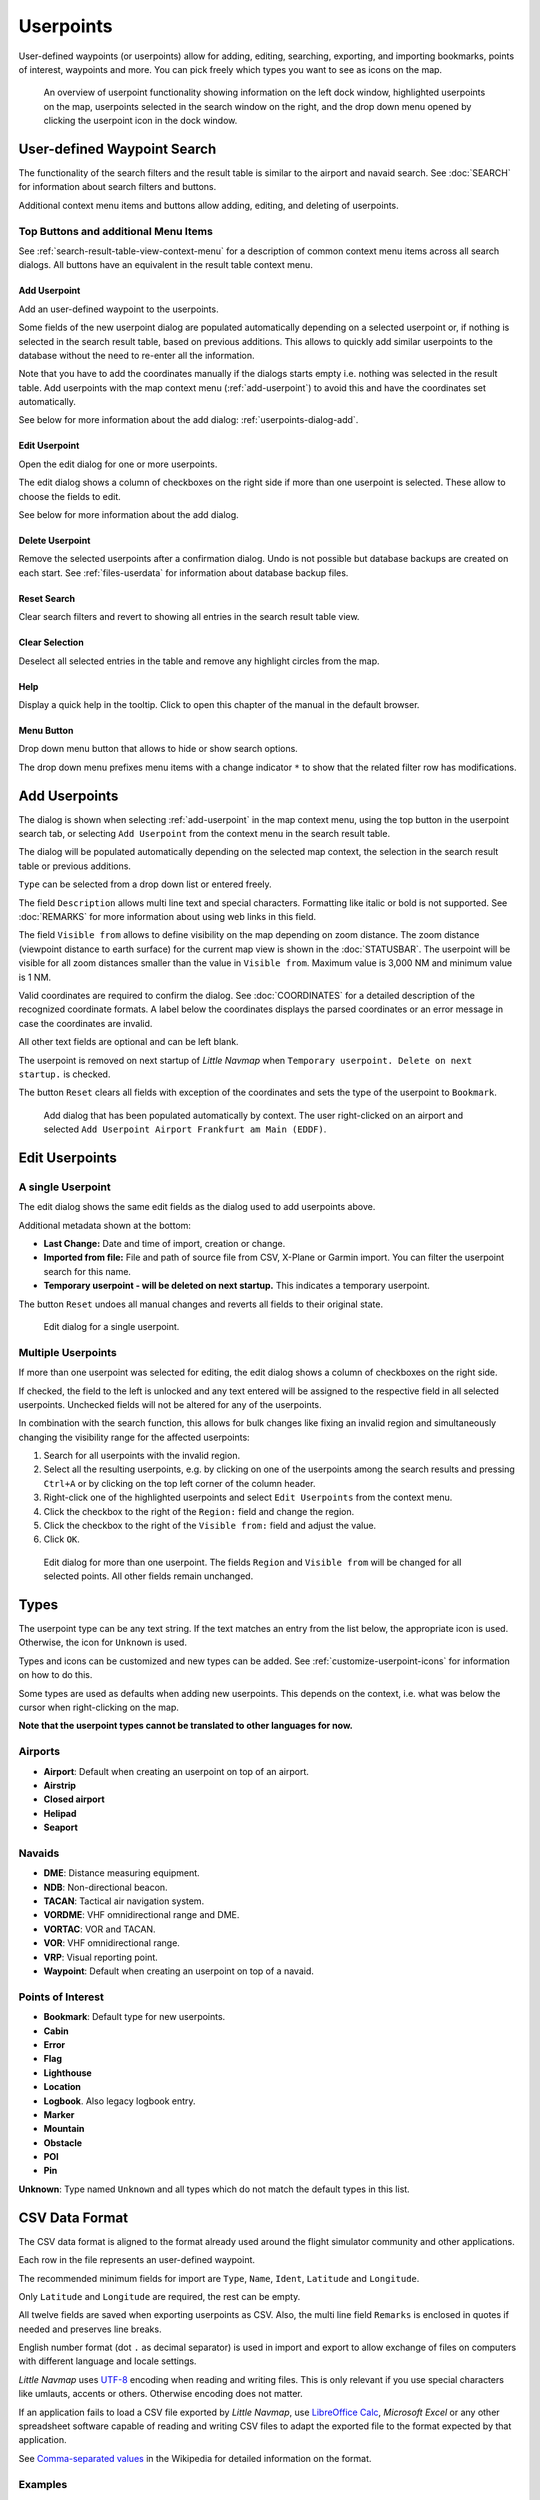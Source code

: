 Userpoints
----------------------

User-defined waypoints (or userpoints) allow for adding, editing,
searching, exporting, and importing bookmarks, points of interest,
waypoints and more. You can pick freely which types you want to see as
icons on the map.

.. figure:: ../images/userpoint_overview.jpg

        An overview of userpoint functionality showing
        information on the left dock window, highlighted userpoints on the map,
        userpoints selected in the search window on the right, and the drop down
        menu opened by clicking the userpoint icon in the dock window.

.. _userpoints-search:

User-defined Waypoint Search
~~~~~~~~~~~~~~~~~~~~~~~~~~~~~~~~~~~~~

The functionality of the search filters and the result table is similar
to the airport and navaid search. See :doc:`SEARCH`
for information about search filters and buttons.

Additional context menu items and buttons allow adding, editing, and
deleting of userpoints.

.. _userpoints-top-buttons:

Top Buttons and additional Menu Items
^^^^^^^^^^^^^^^^^^^^^^^^^^^^^^^^^^^^^^^^^^^^

See :ref:`search-result-table-view-context-menu` for a
description of common context menu items across all search dialogs. All
buttons have an equivalent in the result table context menu.

.. _userpoints-add:

|Add Userpoint| Add Userpoint
''''''''''''''''''''''''''''''''''''''''

Add an user-defined waypoint to the userpoints.

Some fields of the new userpoint dialog are populated automatically
depending on a selected userpoint or, if nothing is selected in the
search result table, based on previous additions. This allows to quickly
add similar userpoints to the database without the need to re-enter all
the information.

Note that you have to add the coordinates manually if the dialogs starts
empty i.e. nothing was selected in the result table. Add userpoints with
the map context menu (:ref:`add-userpoint`) to
avoid this and have the coordinates set automatically.

See below for more information about the add dialog: :ref:`userpoints-dialog-add`.

.. _userpoints-edit:

|Edit Userpoint| Edit Userpoint
''''''''''''''''''''''''''''''''''''''''

Open the edit dialog for one or more userpoints.

The edit dialog shows a column of checkboxes on the right side if more
than one userpoint is selected. These allow to choose the fields to
edit.

See below for more information about the add dialog.

.. _userpoints-delete:

|Delete Userpoint| Delete Userpoint
''''''''''''''''''''''''''''''''''''''''

Remove the selected userpoints after a confirmation dialog. Undo is not
possible but database backups are created on each start. See
:ref:`files-userdata` for information about database backup
files.

.. _userpoints-reset-search:

|Reset Search| Reset Search
''''''''''''''''''''''''''''''''''''''''

Clear search filters and revert to showing all entries in the search
result table view.

.. _userpoints-clear-selection:

|Clear Selection| Clear Selection
''''''''''''''''''''''''''''''''''''''''

Deselect all selected entries in the table and remove any highlight
circles from the map.

.. _userpoints-help:

|Help| Help
''''''''''''''''''''''''''''''''''''''''

Display a quick help in the tooltip. Click to open this chapter of the
manual in the default browser.

.. _userpoints-menu:

|Menu Button| Menu Button
''''''''''''''''''''''''''''''''''''''''

Drop down menu button that allows to hide or show search options.

The drop down menu prefixes menu items with a change indicator ``*`` to
show that the related filter row has modifications.

.. _userpoints-dialog-add:

Add Userpoints
~~~~~~~~~~~~~~~~~~~~~

The dialog is shown when selecting :ref:`add-userpoint` |Add Userpoint| in the map
context menu, using the top button in the userpoint search tab, or
selecting ``Add Userpoint`` from the context menu in the search result
table.

The dialog will be populated automatically depending on the selected map
context, the selection in the search result table or previous additions.

``Type`` can be selected from a drop down list or entered freely.

The field ``Description`` allows multi line text and special characters.
Formatting like italic or bold is not supported. See :doc:`REMARKS` for more information about using web links in this field.

The field ``Visible from`` allows to define visibility on the map
depending on zoom distance. The zoom distance (viewpoint distance to
earth surface) for the current map view is shown in the
:doc:`STATUSBAR`. The userpoint will be visible for
all zoom distances smaller than the value in ``Visible from``. Maximum
value is 3,000 NM and minimum value is 1 NM.

Valid coordinates are required to confirm the dialog. See :doc:`COORDINATES` for a detailed
description of the recognized coordinate formats. A label below the
coordinates displays the parsed coordinates or an error message in case
the coordinates are invalid.

All other text fields are optional and can be left blank.

The userpoint is removed on next startup of *Little Navmap* when
``Temporary userpoint. Delete on next startup.`` is checked.

The button ``Reset`` clears all fields with exception of the coordinates
and sets the type of the userpoint to ``Bookmark``.

.. figure:: ../images/userpoint_add.jpg

       Add dialog that has been populated automatically by
       context. The user right-clicked on an airport and selected
       ``Add Userpoint Airport Frankfurt am Main (EDDF)``.

.. _userpoints-dialog-edit:

Edit Userpoints
~~~~~~~~~~~~~~~~~~~~~~

A single Userpoint
^^^^^^^^^^^^^^^^^^

The edit dialog shows the same edit fields as the dialog used to add
userpoints above.

Additional metadata shown at the bottom:

-  **Last Change:** Date and time of import, creation or change.
-  **Imported from file:** File and path of source file from CSV,
   X-Plane or Garmin import. You can filter the userpoint search for
   this name.
-  **Temporary userpoint - will be deleted on next startup.** This
   indicates a temporary userpoint.

The button ``Reset`` undoes all manual changes and reverts all fields to
their original state.

.. figure:: ../images/userpoint_edit.jpg

    Edit dialog for a single userpoint.

Multiple Userpoints
^^^^^^^^^^^^^^^^^^^

If more than one userpoint was selected for editing, the edit dialog
shows a column of checkboxes on the right side.

If checked, the field to the left is unlocked and any text entered will
be assigned to the respective field in all selected userpoints.
Unchecked fields will not be altered for any of the userpoints.

In combination with the search function, this allows for bulk
changes like fixing an invalid region and simultaneously changing the
visibility range for the affected userpoints:

#. Search for all userpoints with the invalid region.
#. Select all the resulting userpoints, e.g. by clicking on one of the
   userpoints among the search results and pressing ``Ctrl+A`` or by
   clicking on the top left corner of the column header.
#. Right-click one of the highlighted userpoints and select
   ``Edit Userpoints`` from the context menu.
#. Click the checkbox to the right of the ``Region:`` field and change
   the region.
#. Click the checkbox to the right of the ``Visible from:`` field and
   adjust the value.
#. Click ``OK``.

.. figure:: ../images/userpoint_edit_bulk.jpg

     Edit dialog for more than one userpoint. The fields
     ``Region`` and ``Visible from`` will be changed for all selected points.
     All other fields remain unchanged.

.. _userpoints-types:

Types
~~~~~

The userpoint type can be any text string. If the text matches an entry
from the list below, the appropriate icon is used. Otherwise, the icon
for ``Unknown`` |Unknown| is used.

Types and icons can be customized and new types can be added. See
:ref:`customize-userpoint-icons`
for information on how to do this.

Some types are used as defaults when adding new userpoints. This depends
on the context, i.e. what was below the cursor when right-clicking on
the map.

**Note that the userpoint types cannot be translated to other languages
for now.**

Airports
^^^^^^^^

-  |Airport| **Airport**: Default when creating an userpoint on top of an airport.
-  |Airstrip| **Airstrip**
-  |Closed| **Closed airport**
-  |Helipad| **Helipad**
-  |Seaport| **Seaport**

Navaids
^^^^^^^

-  |DME| **DME**: Distance measuring equipment.
-  |NDB| **NDB**: Non-directional beacon.
-  |TACAN| **TACAN**: Tactical air navigation system.
-  |VORDME| **VORDME**: VHF omnidirectional range and DME.
-  |VORTAC| **VORTAC**: VOR and TACAN.
-  |VOR| **VOR**: VHF omnidirectional range.
-  |VRP| **VRP**: Visual reporting point.
-  |Waypoint| **Waypoint**: Default when creating an userpoint on top of
   a navaid.

Points of Interest
^^^^^^^^^^^^^^^^^^

-  |Bookmark| **Bookmark**: Default type for new userpoints.
-  |Cabin| **Cabin**
-  |Error| **Error**
-  |Flag| **Flag**
-  |Lighthouse| **Lighthouse**
-  |Location| **Location**
-  |Logbook| **Logbook**. Also legacy logbook entry.
-  |Marker| **Marker**
-  |Mountain| **Mountain**
-  |Obstacle| **Obstacle**
-  |POI| **POI**
-  |Pin| **Pin**

|Unknown| **Unknown**: Type named ``Unknown`` and all types which do not
match the default types in this list.

.. _userpoints-csv:

CSV Data Format
~~~~~~~~~~~~~~~

The CSV data format is aligned to the format already used around the
flight simulator community and other applications.

Each row in the file represents an user-defined waypoint.

The recommended minimum fields for import are ``Type``, ``Name``, ``Ident``,
``Latitude`` and ``Longitude``.

Only ``Latitude`` and ``Longitude`` are required, the rest can be empty.

All twelve fields are saved when exporting userpoints as CSV. Also, the
multi line field ``Remarks`` is enclosed in quotes if needed and
preserves line breaks.

English number format (dot ``.`` as decimal separator) is used in import
and export to allow exchange of files on computers with different
language and locale settings.

*Little Navmap* uses `UTF-8 <https://en.wikipedia.org/wiki/UTF-8>`__
encoding when reading and writing files. This is only relevant if you
use special characters like umlauts, accents or others. Otherwise
encoding does not matter.

If an application fails to load a CSV file exported by *Little Navmap*,
use `LibreOffice Calc <https://www.libreoffice.org>`__, *Microsoft
Excel* or any other spreadsheet software capable of reading and writing
CSV files to adapt the exported file to the format expected by that
application.

See `Comma-separated
values <https://en.wikipedia.org/wiki/Comma-separated_values>`__ in the
Wikipedia for detailed information on the format.

Examples
^^^^^^^^^^^^^

Example for an absolute minimal userpoint consisting of coordinates only:

.. code-block:: none

   ,,,49.0219993591,7.8840069771

``Visible from`` will be set to the
default of 250 NM and the userpoint will be shown using the ``Unknown``
|Unknown| icon after import.

Example for a minimal userpoint record with type ``Mountain`` , ident and name for import:

.. code-block:: none

    Mountain,My Point of Interest,MYPOI,49.0219993591,7.8840069771

``Visible from`` will be set to the default of 250 NM after import.

Example for an exported userpoint with type ``Mountain`` and all fields set:

.. code-block:: none

   Mountain,My Point of Interest,MYPOI,49.0219993591,7.8840069771,1200,2.0085027218,"View,Interesting,Point","Interesting point ""Eselsberg"" - nice view",ED,250,2018-05-17T17:44:26.864

Note of the following when parsing the CSV files:

In the
field ``Tags``, the list ``"View,Interesting,Point"`` is enclosed in
double quotes since it contains commas. The field description
``"Interesting point ""Eselsberg"" - nice view"`` is enclosed in double
quotes since the text itself contains a pair of double quotes
(``"Eselsberg"``) which are, in turn, escaped by another double quote
each.

CSV Fields
^^^^^^^^^^

The full header if enabled on export is:

``Type,Name,Ident,Latitude,Longitude,Elevation,Magnetic Declination,Tags,Description,Region,Visible From,Last Edit,Import Filename``

========   =====================   ========   =============   ================================================================================================================================================================================
Position   Name                    Required   Empty Allowed   Comment
========   =====================   ========   =============   ================================================================================================================================================================================
1          Type                    Yes        Yes             One of the predefined or user-defined types. The icon for `Unknown` is used if the type does not match one of the known types.
2          Name                    Yes        Yes             Free to use field. Used for Garmin export.
3          Ident                   Yes        Yes             Required only for Garmin and X-Plane export. Has to be an unique valid identifier with maximum of five characters for these exports.
4          Latitude                Yes        No              Range from -90 to 90 degrees using dot `.` as decimal separator
5          Longitude               Yes        No              Range from -180 to 180 degrees using dot `.` as decimal separator.
6          Elevation               No         Yes             Must be a valid number if used. Unit is always feet.
7          Magnetic declination    No         Yes             Ignored on import and set to a valid calculated value on export.
8          Tags                    No         Yes             Free to use field. GUI has no special tag search.
9          Description             No         Yes             Free to use field which allows line breaks.
10         Region                  No         Yes             Two letter ICAO region of an userpoint or waypoint. Used for X-Plane export. Replaced with default value `ZZ` on X-Plane export if empty.
11         Visible From            No         Yes             Defines from what zoom distance in NM (shown on :doc:`STATUSBAR`) the userpoint is visible. Set to 250 NM if empty on import.
12         Last Edit               No         Yes             ISO date and time of last change. Format is independent of system date format settings. Format: `YYYY-MM-DDTHH:mm:ss`. Example: `2018-03-28T22:06:16.763`. Not editable in the user interface.
13         Import Filename         No         Yes             Full path and file name the userpoint was imported from. Not editable in the user interface.
========   =====================   ========   =============   ================================================================================================================================================================================

.. _userpoints-xplane:

X-Plane user_fix.dat Data Format
~~~~~~~~~~~~~~~~~~~~~~~~~~~~~~~~

This allows to read and write the X-Plane ``user_fix.dat`` file for
user-defined waypoints. The file does not exist by default and has to be
saved to ``XPLANE/Custom Data/user_fix.dat``.

The format is described by *Laminar Research* in a PDF file which can be
downloaded here:
`XP-FIX1101-Spec.pdf <https://developer.x-plane.com/wp-content/uploads/2016/10/XP-FIX1101-Spec.pdf>`__.

The file consists of a header and a number of rows for the user fixes.
Each row has five columns which are separated by space or tab
characters.

There are five columns of data in the file:

#. Latitude
#. Longitude
#. Ident
#. Airport ident
#. Region

**Example for** ``user_fix.dat`` **:**

.. code-block:: none

   I
   1101 Version - data cycle 1704, build 20170411, metadata FixXP1101. NoCopyright (c) 2017 useruser

    50.88166689  12.58666711 PACEC ENRT ZZ
   -36.29987200 174.71089013 N0008 NZNI ZZ
   99


.. note::

     Note that, while the user-defined waypoints are not displayed on the
     X-Plane map, they can be selected and used to build flight plans in the
     X-Plane stock GPS and FMS.

     Keep in mind that waypoints are loaded from the Navigraph database if the
     default mode :ref:`navigraph-navaid-proc` is enabled.

     Therefore, user defined waypoints from the file ``user_fix.dat`` might not be
     shown in *Little Navmap* after loading the scenery library from X-Plane.

Import
^^^^^^

**Example line from** ``user_fix.dat`` **above:**

``50.88166700  12.58666700 PACEC ENRT ZZ``

-  The coordinates are read into the *Little Navmap* userpoint
   coordinates.
-  The fix ident ``PACEC`` is read into the **Ident** field in *Little
   Navmap*.
-  The fix airport ``ENRT`` (en-route: no airport here) is read into the
   **Tags** field in *Little Navmap*.
-  The region ``ZZ`` (invalid or no region) is read into the **Region**
   field in *Little Navmap*.
-  **Type** will be set to ``Waypoint`` |Waypoint| for all imported
   fixes.

Export
^^^^^^

The mapping is the same as for the import.

-  Ident to fix ident.
-  Tags to fix airport.
-  Region to fix region.

All other fields are ignored.

The ident is adjusted to match an up to five digit and letter
combination. A generated ident is used if that is not possible or the
ident is empty.

Fix airport is always ``ENRT`` when exporting.

The region is adjusted for a two letter digit and letter combination.
``ZZ`` is used if that is not possible or the region is empty.

.. note::

   The ident has to be unique in the ``user_fix.dat``. Therefore
   it is recommended to set an unique ident for each waypoint manually or
   leave the field empty so *Little Navmap* can generate an ident
   during export.

.. _userpoints-garmin:

Garmin user.wpt Data Format
~~~~~~~~~~~~~~~~~~~~~~~~~~~

The Garmin user waypoint file is a CSV file. Each row in the file
represents an unique user waypoint.

There must be four columns of data in the file:

#. Waypoint ident
#. Waypoint name or description
#. Latitude
#. Longitude

**Example of a** ``user.wpt`` **file:**

.. code-block:: none

    MTHOOD,MT HOOD PEAK,45.3723,-121.69783
    CRTRLK,CRATER LAKE,42.94683,-122.11083
    2WTER,2NM WEST TERRACINA,41.28140000,13.20110000
    1NSAL,1NM NORTH SALERNO TOWN,40.69640000,14.78500000

The waypoint ident can be up to 10 numbers or capital letters but the
GTN will shorten the name to the first 6 characters. No special
characters or symbols can be used. *Little Navmap* adjusts the ident
accordingly.

The waypoint name can be up to 25 numbers, capital letters, spaces, or
forward slash ``/`` characters. The name is displayed when selecting
waypoints to provide additional context to the pilot. *Little Navmap*
adjusts the name according to limitations.

Import
^^^^^^

**Example line from** ``user.wpt`` **above:**

``MTHOOD,MT HOOD PEAK,45.3723,-121.69783``

-  The ident ``MTHOOD`` is read into the **Ident** field in *Little
   Navmap*.
-  The name ``MT HOOD PEAK`` is read into the **Name** field in *Little
   Navmap*.
-  The coordinates are read into the *Little Navmap* userpoint
   coordinates.
-  **Type** will be set to ``Waypoint`` |Waypoint| for all imported
   waypoints.

Export
^^^^^^

Mapping of fields is same as import but all fields are adjusted to
limitations.

.. note::

       If an imported waypoint ends up being within 0.001° latitude and
       longitude of an existing user waypoint in the GTN, the existing waypoint
       and name will be reused.

.. _userpoints-bgl:

Export XML for FSX/P3D BGL Compiler
^^^^^^^^^^^^^^^^^^^^^^^^^^^^^^^^^^^

This export option creates an XML file which can be compiled into an BGL
file containing waypoints.

The region and ident fields are required for this export option. If
region is empty or otherwise invalid ``ZZ`` is used. All waypoints are
of type ``NAMED``.

See Prepar3D SDK documentation for information on how to compile and add
the BGL to the simulator.

**Example:**

.. code-block:: xml

    <?xml version="1.0" encoding="UTF-8"?>
    <FSData version="9.0" xmlns:xsi="http://www.w3.org/2001/XMLSchema-instance" xsi:noNamespaceSchemaLocation="bglcomp.xsd">
        <!--Created by Little Navmap Version 2.0.1.beta (revision 2b14e14) on 2018 05 17T12:24:36-->
       <Waypoint lat="47.40833282" lon="15.21500015" waypointType="NAMED" waypointRegion="ZZ" magvar="4.02111530" waypointIdent="WHISK"/>
       <Waypoint lat="47.39666748" lon="15.29833317" waypointType="NAMED" waypointRegion="ZZ" magvar="4.01835251" waypointIdent="SIERR"/>
    </FSData>

.. _userpoints-data-format:

Database Backup Files
~~~~~~~~~~~~~~~~~~~~~

*Little Navmap* creates a full database backup on every start since undo
functionality is not available for userpoints.

You can also use the CSV export to create backups manually since CSV
allows to export the full dataset.

See :ref:`files-userdata` for information about database
backup files.

.. |Add Userpoint| image:: ../images/icon_userdata_add.png
.. |Edit Userpoint| image:: ../images/icon_userdata_edit.png
.. |Delete Userpoint| image:: ../images/icon_userdata_delete.png
.. |Reset Search| image:: ../images/icon_clear.png
.. |Clear Selection| image:: ../images/icon_clearselection.png
.. |Help| image:: ../images/icon_help.png
.. |Menu Button| image:: ../images/icon_menubutton.png
.. |Unknown| image:: ../images/icon_userpoint_Unknown.png
.. |Airport| image:: ../images/icon_userpoint_Airport.png
.. |Airstrip| image:: ../images/icon_userpoint_Airstrip.png
.. |Closed| image:: ../images/icon_userpoint_Closed.png
.. |Helipad| image:: ../images/icon_userpoint_Helipad.png
.. |Seaport| image:: ../images/icon_userpoint_Seaport.png
.. |DME| image:: ../images/icon_userpoint_DME.png
.. |NDB| image:: ../images/icon_userpoint_NDB.png
.. |TACAN| image:: ../images/icon_userpoint_TACAN.png
.. |VORDME| image:: ../images/icon_userpoint_VORDME.png
.. |VORTAC| image:: ../images/icon_userpoint_VORTAC.png
.. |VOR| image:: ../images/icon_userpoint_VOR.png
.. |VRP| image:: ../images/icon_userpoint_VRP.png
.. |Waypoint| image:: ../images/icon_userpoint_Waypoint.png
.. |Bookmark| image:: ../images/icon_userpoint_Bookmark.png
.. |Cabin| image:: ../images/icon_userpoint_Cabin.png
.. |Error| image:: ../images/icon_userpoint_Error.png
.. |Flag| image:: ../images/icon_userpoint_Flag.png
.. |Lighthouse| image:: ../images/icon_userpoint_Lighthouse.png
.. |Location| image:: ../images/icon_userpoint_Location.png
.. |Logbook| image:: ../images/icon_userpoint_Logbook.png
.. |Marker| image:: ../images/icon_userpoint_Marker.png
.. |Mountain| image:: ../images/icon_userpoint_Mountain.png
.. |Obstacle| image:: ../images/icon_userpoint_Obstacle.png
.. |POI| image:: ../images/icon_userpoint_POI.png
.. |Pin| image:: ../images/icon_userpoint_Pin.png

